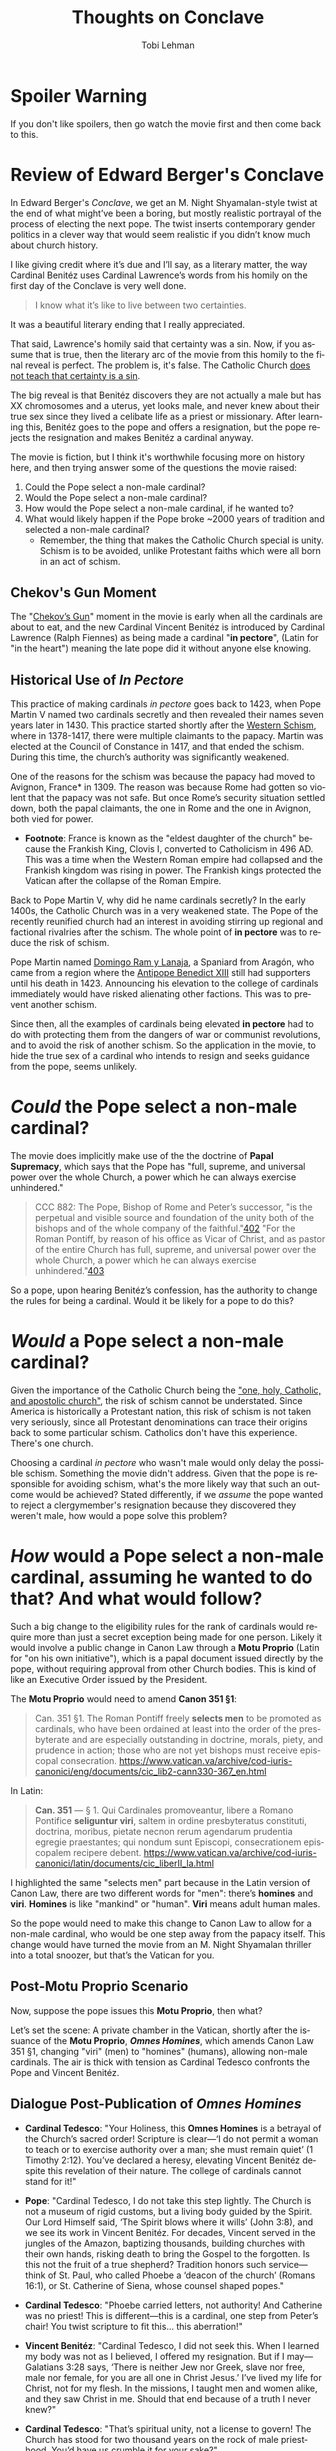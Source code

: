 #+TITLE: Thoughts on Conclave
#+AUTHOR: Tobi Lehman
#+EMAIL: mail@tobilehman.com
#+LANGUAGE: en-us
#+EXPORT_html_PREFERENCE: html5
#+HTML_DOCTYPE: html5
#+HTML_HEAD: <meta name="viewport" content="width=device-width, initial-scale=1.0">
#+HTML_HEAD: <link rel="stylesheet" type="text/css" href="./style.css" />
#+HTML_HEAD: <link rel="shortcut icon" href="/img/favicon.ico">
#+OPTIONS: toc:t num:t ns:t
* Spoiler Warning
If you don't like spoilers, then go watch the movie first and then come back to this.

* Review of Edward Berger's Conclave
In Edward Berger's /Conclave/, we get an M. Night Shyamalan-style twist at the end of what might’ve been a boring, but mostly realistic portrayal of the process of electing the next pope. The twist inserts contemporary gender politics in a clever way that would seem realistic if you didn’t know much about church history.

I like giving credit where it’s due and I’ll say, as a literary matter, the way Cardinal Benitéz uses Cardinal Lawrence’s words from his homily on the first day of the Conclave is very well done.

#+BEGIN_QUOTE
I know what it’s like to live between two certainties.
#+END_QUOTE

It was a beautiful literary ending that I really appreciated.

That said, Lawrence's homily said that certainty was a sin. Now, if you assume that is true, then the literary arc of the movie from this homily to the final reveal is perfect. The problem is, it's false. The Catholic Church [[https://www.perplexity.ai/search/does-the-catholic-church-say-t-5dGxESukQKi8AbQaMl6R_g][does not teach that certainty is a sin]].

The big reveal is that Benitéz discovers they are not actually a male but has XX chromosomes and a uterus, yet looks male, and never knew about their true sex since they lived a celibate life as a priest or missionary. After learning this, Benitéz goes to the pope and offers a resignation, but the pope rejects the resignation and makes Benitéz a cardinal anyway.

The movie is fiction, but I think it's worthwhile focusing more on history here, and then trying answer some of the questions the movie raised:
1. Could the Pope select a non-male cardinal?
2. Would the Pope select a non-male cardinal?
3. How would the Pope select a non-male cardinal, if he wanted to?
4. What would likely happen if the Pope broke ~2000 years of tradition and selected a non-male cardinal?
  - Remember, the thing that makes the Catholic Church special is unity. Schism is to be avoided, unlike Protestant faiths which were all born in an act of schism.


** Chekov's Gun Moment
The "[[https://en.wikipedia.org/wiki/Chekhov%27s_gun][Chekov’s Gun]]" moment in the movie is early when all the cardinals are about to eat, and the new Cardinal Vincent Benitéz is introduced by Cardinal Lawrence (Ralph Fiennes) as being made a cardinal "*in pectore*", (Latin for "in the heart") meaning the late pope did it without anyone else knowing.

** Historical Use of /In Pectore/ 

This practice of making cardinals /in pectore/ goes back to 1423, when Pope Martin V named two cardinals secretly and then revealed their names seven years later in 1430. This practice started shortly after the [[https://en.wikipedia.org/wiki/Western_Schism][Western Schism]], where in 1378-1417, there were multiple claimants to the papacy. Martin was elected at the Council of Constance in 1417, and that ended the schism. During this time, the church’s authority was significantly weakened.

One of the reasons for the schism was because the papacy had moved to Avignon, France* in 1309. The reason was because Rome had gotten so violent that the papacy was not safe. But once Rome’s security situation settled down, both the papal claimants, the one in Rome and the one in Avignon, both vied for power.

- *Footnote*: France is known as the "eldest daughter of the church" because the Frankish King, Clovis I, converted to Catholicism in 496 AD. This was a time when the Western Roman empire had collapsed and the Frankish kingdom was rising in power. The Frankish kings protected the Vatican after the collapse of the Roman Empire.

Back to Pope Martin V, why did he name cardinals secretly? In the early 1400s, the Catholic Church was in a very weakened state. The Pope of the recently reunified church had an interest in avoiding stirring up regional and factional rivalries after the schism. The whole point of *in pectore* was to reduce the risk of schism.

Pope Martin named [[https://en.wikipedia.org/wiki/Domingo_Ram_y_Lanaja][Domingo Ram y Lanaja]], a Spaniard from Aragón, who came from a region where the [[https://en.wikipedia.org/wiki/Antipope_Benedict_XIII][Antipope Benedict XIII]] still had supporters until his death in 1423. Announcing his elevation to the college of cardinals immediately would have risked alienating other factions. This was to prevent another schism.

Since then, all the examples of cardinals being elevated *in pectore* had to do with protecting them from the dangers of war or communist revolutions, and to avoid the risk of another schism. So the application in the movie, to hide the true sex of a cardinal who intends to resign and seeks guidance from the pope, seems unlikely.

* /Could/ the Pope select a non-male cardinal?

The movie does implicitly make use of the the doctrine of **Papal Supremacy**, which says that the Pope has "full, supreme, and universal power over the whole Church, a power which he can always exercise
unhindered."


#+BEGIN_QUOTE
CCC 882: The Pope, Bishop of Rome and Peter’s successor, "is the perpetual and visible source and foundation of the unity both of the bishops and of the whole company of the faithful."[[https://www.vatican.va/archive/ENG0015/__P2A.HTM#$169][402]] "For the Roman Pontiff, by reason of his office as Vicar of Christ, and as pastor of the entire Church has full, supreme, and universal power over the whole Church, a power which he can always exercise unhindered."[[https://www.vatican.va/archive/ENG0015/__P2A.HTM#$16A][403]]
#+END_QUOTE

So a pope, upon hearing Benitéz’s confession, has the authority to change the rules for being a cardinal. Would it be likely for a pope to do this?

* /Would/ a Pope select a non-male cardinal?

Given the importance of the Catholic Church being the [[https://en.wikipedia.org/wiki/Four_Marks_of_the_Church]["one, holy, Catholic, and apostolic church"]], the risk of schism cannot be understated. Since America is historically a Protestant nation, this risk of schism is not taken very seriously, since all Protestant denominations can trace their origins back to some particular schism. Catholics don't have this experience. There's one church.

Choosing a cardinal /in pectore/ who wasn't male would only delay the possible schism. Something the movie didn't address. Given that the pope is responsible for avoiding schism, what's the more likely way that such an outcome would be achieved?
Stated differently, if we /assume/ the pope wanted to reject a clergymember's resignation because they discovered they weren't male, how would a pope solve this problem?

* /How/ would a Pope select a non-male cardinal, assuming he wanted to do that? And what would follow?

Such a big change to the eligibility rules for the rank of cardinals would require more than just a secret exception being made for one person. Likely it would involve a public change in Canon Law through a *Motu Proprio* (Latin for "on his own initiative"), which is a papal document issued directly by the pope, without requiring approval from other Church bodies. This is kind of like an Executive Order issued by the President.

The *Motu Proprio* would need to amend *Canon 351 §1*:

#+BEGIN_QUOTE
Can. 351 §1. The Roman Pontiff freely **selects men** to be promoted as cardinals, who have been ordained at least into the order of the presbyterate and are especially outstanding in doctrine, morals, piety, and prudence in action; those who are not yet bishops must receive episcopal consecration.
[[https://www.vatican.va/archive/cod-iuris-canonici/eng/documents/cic_lib2-cann330-367_en.html]]
#+END_QUOTE

In Latin:

#+BEGIN_QUOTE
*Can. 351* — § 1. Qui Cardinales promoveantur, libere a Romano Pontifice **seliguntur viri**, saltem in ordine presbyteratus constituti, doctrina, moribus, pietate necnon rerum agendarum prudentia egregie praestantes; qui nondum sunt Episcopi, consecrationem episcopalem recipere debent.
[[https://www.vatican.va/archive/cod-iuris-canonici/latin/documents/cic_liberII_la.html]]
#+END_QUOTE

I highlighted the same "selects men" part because in the Latin version of Canon Law, there are two different words for "men": there’s *homines* and *viri*. *Homines* is like "mankind" or "human". *Viri* means adult human males.

So the pope would need to make this change to Canon Law to allow for a non-male cardinal, who would be one step away from the papacy itself. This change would have turned the movie from an M. Night Shyamalan thriller into a total snoozer, but that’s the Vatican for you.

** Post-Motu Proprio Scenario
Now, suppose the pope issues this *Motu Proprio*, then what?

Let’s set the scene: A private chamber in the Vatican, shortly after the issuance of the *Motu Proprio*, */Omnes Homines/*, which amends Canon Law 351 §1, changing "viri" (men) to "homines" (humans), allowing non-male cardinals. The air is thick with tension as Cardinal Tedesco confronts the Pope and Vincent Benitéz.

** Dialogue Post-Publication of /Omnes Homines/
- *Cardinal Tedesco*: 
  "Your Holiness, this *Omnes Homines* is a betrayal of the Church’s sacred order! Scripture is clear—‘I do not permit a woman to teach or to exercise authority over a man; she must remain quiet’ (1 Timothy 2:12). You’ve declared a heresy, elevating Vincent Benitéz despite this revelation of their nature. The college of cardinals cannot stand for it!"

- *Pope*: 
  "Cardinal Tedesco, I do not take this step lightly. The Church is not a museum of rigid customs, but a living body guided by the Spirit. Our Lord Himself said, ‘The Spirit blows where it wills’ (John 3:8), and we see its work in Vincent Benitéz. For decades, Vincent served in the jungles of the Amazon, baptizing thousands, building churches with their own hands, risking death to bring the Gospel to the forgotten. Is this not the fruit of a true shepherd? Tradition honors such service—think of St. Paul, who called Phoebe a ‘deacon of the church’ (Romans 16:1), or St. Catherine of Siena, whose counsel shaped popes."

- *Cardinal Tedesco*: 
  "Phoebe carried letters, not authority! And Catherine was no priest! This is different—this is a cardinal, one step from Peter’s chair! You twist scripture to fit this… this aberration!"

- *Vincent Benitéz*: 
  "Cardinal Tedesco, I did not seek this. When I learned my body was not as I believed, I offered my resignation. But if I may—Galatians 3:28 says, ‘There is neither Jew nor Greek, slave nor free, male nor female, for you are all one in Christ Jesus.’ I’ve lived my life for Christ, not for my flesh. In the missions, I taught men and women alike, and they saw Christ in me. Should that end because of a truth I never knew?"

- *Cardinal Tedesco*: 
  "That’s spiritual unity, not a license to govern! The Church has stood for two thousand years on the rock of male priesthood. You’d have us crumble it for your sake?"

- *Pope*: 
  "Enough. The rock is Peter, and I am his successor. Canon Law bends to the keys of the kingdom (Matthew 16:19), and I wield them to bind and loose. Vincent’s work mirrors the apostles—risking all for the flock. When I named them cardinal, it was for their deeds, not their form. *Omnes Homines* does not discard tradition; it fulfills it. The Didache, our earliest teaching, speaks of prophets chosen by their fruits, not their sex. Vincent’s fruits are undeniable. Will you deny the Spirit’s harvest?"

- *Cardinal Tedesco*: 
  "This will split the Church, Your Holiness. Bishops will rise against you. The faithful will see weakness, not strength."

- *Pope*: 
  "Then let them rise. The Church has weathered schisms before—Avignon, Constance—and emerged whole. I fear God’s judgment more than man’s. Vincent Benitéz will serve, not as a symbol, but as a shepherd proven in fire. The matter is closed."

- *Vincent Benitéz*: 
  "Your Holiness, I only pray I am worthy of this cross."

- *Cardinal Tedesco*: 
  "You’ll see the cost of this, both of you. The faithful will not forget."
  (Tedesco storms out, leaving a heavy silence.)
  

(Reminder: this is an exercise in fiction, responding to fictional movie. Any mistakes or blasphemies you find will be swiftly corrected, send them to mail@tobilehman.com)

** The Omnian Schism
*** Catholic Church Faces Historic Schism Following Papal Election Deadlock
A news update after the delays in selecting the new pope start to heat up:
#+BEGIN_QUOTE
/In the wake of the pope’s death and the controversial release of *Omnes Homines*, the College of Cardinals has failed to elect a new pontiff after a brief conclave, plunging the Catholic Church into unprecedented turmoil. Secular media outlets have seized on the deadlock, with headlines proclaiming a deepening crisis within the Church./

/The situation escalated dramatically as the College of Cardinals fractured into two rival factions, each naming its own pope. One group has declared Cardinal Benitéz as the rightful successor, while the other has proclaimed Cardinal Tedesco as the new leader of the faithful. The split has reverberated across the globe, with archbishops in various regions pledging allegiance to their preferred claimant./

/Support has coalesced along stark geographic and ideological lines. African nations have overwhelmingly backed Cardinal Tedesco, while most of North America has aligned with Cardinal Benitéz—though pockets of Tridentine traditionalists in the United States remain defiant. In regions where Cardinal Benitéz is celebrated as a local hero, including Afghanistan, Mexico, and Brazil, dioceses have rallied behind him./

[[./schism.png]]

/The Catholic Church now stands divided, facing its most significant schism in centuries. Further updates will follow as this historic crisis unfolds./
#+END_QUOTE

** Why didn't the Anglican Church schism after it allowed female priests in the 1970s?

This has to do with where the Anglosphere is at, politically. The philosophy of [[https://en.wikipedia.org/wiki/Liberalism][liberalism]] was developed by the English people in the 18th century. It spread to the new world through the United States. What makes the Catholic Church different is that it's global, and includes 1.4 billion people. By comparison that are close to 0.1 billion Anglicans. The risk of schism is much more acute in a global church that has a claim to be the One, holy, Catholic and apostolic church. There can be only one!

* Conclusion
The movie appears to be a minimal solution to the hypothetical "What if there was a non-male pope?" and then works backwards from there, finding a minimally workable solution. It doesn't engage with scripture or church history and frequently portrays all the Cardinals as self-serving men who project their own personal ideologies on the church. The only one portrayed as pure in heart is Benitéz. Even the protagonist, Lawrence, is only praised for his "steady hand", and the moment of redemption for him is at the very end, when his face appears to show that he has accepted this new non-male pope. The movie never tries to explore what would likely happen if a non-male pope was elected and then people found out. Those kind of longer-term consequences, the knock-on effects, are something a lifetime monarch like a pope has the responsibility of thinking about and factoring into decisions.

There were some other clues in the movie that there wasn’t much research done for it, like how they mentioned in passing that Adeyemi might be "the first African pope," when there was [[https://en.wikipedia.org/wiki/Pope_Victor_I][Pope Victor I]], who was Bishop of Rome from 189 AD to 199 AD (he was from Roman North Africa).

Overall, I think the movie is transparently an attempt to make the Catholic Church look bad, and then to use a contrived, barely-believable workaround to try and wrap the story up in 2 hours. The writing worked, if you ignored the history and the context.

The Anglican and Episcopalian churches both changed the rules to allow for female priests aroun the 1970s, during [[https://en.wikipedia.org/wiki/Second-wave_feminism][Second-wave feminism]]. Both these churches are defined by how they broke with papal authority. The Anglican Church was formed in 1534 when King Henry VIII wanted to change the rules around divorce and annullment. The American Episcopal Church was formed in 1789 after the revolution. Both churches are liturgically similar to the Catholic Church but they are severed from papal authority and the full history of the church. As a result, they have become subservient to domestic politics in their respective countries. They have been severed from their roots and will they drift aimlessly along with the trends of the times. In times of rapid change and disorienting social drift, the church should be an Ark of truth and stability, not a reflection of contemporary politics.

Remember that the Catholic Church was not fully subservient to Roman Imperial politics. It transformed Rome from the inside. It started out being a small sect that was frequently attacked by the Romans. Then three centuries later, Emperor Constantine converts to Christianity and later emperors made the whole Empire Christian. The Pope himself was above the Emperor on issues of morality. Like on Christmas Day in 390 AD, the Bishop of Milan refused communion to Emperor Theodosius as punishment for his Massacre at Thessalonica, where he killed 7000 people. Bishop Ambrose made the emperor do an 8-month penance before being readmitted to communion.

After the collapse of the Roman Empire, the Catholic Church became the unifying center of what we now call "Europe". It was known as Christendom to the people of Europe between 500 AD and 1500 AD. The Protestant revolutions of the last 500 years have produced a bunch of fragmented churches who have forgotten their origins, and drift along with the politics of time and place they practice in. This movie doesn't do justice to the original church and what makes it special.



